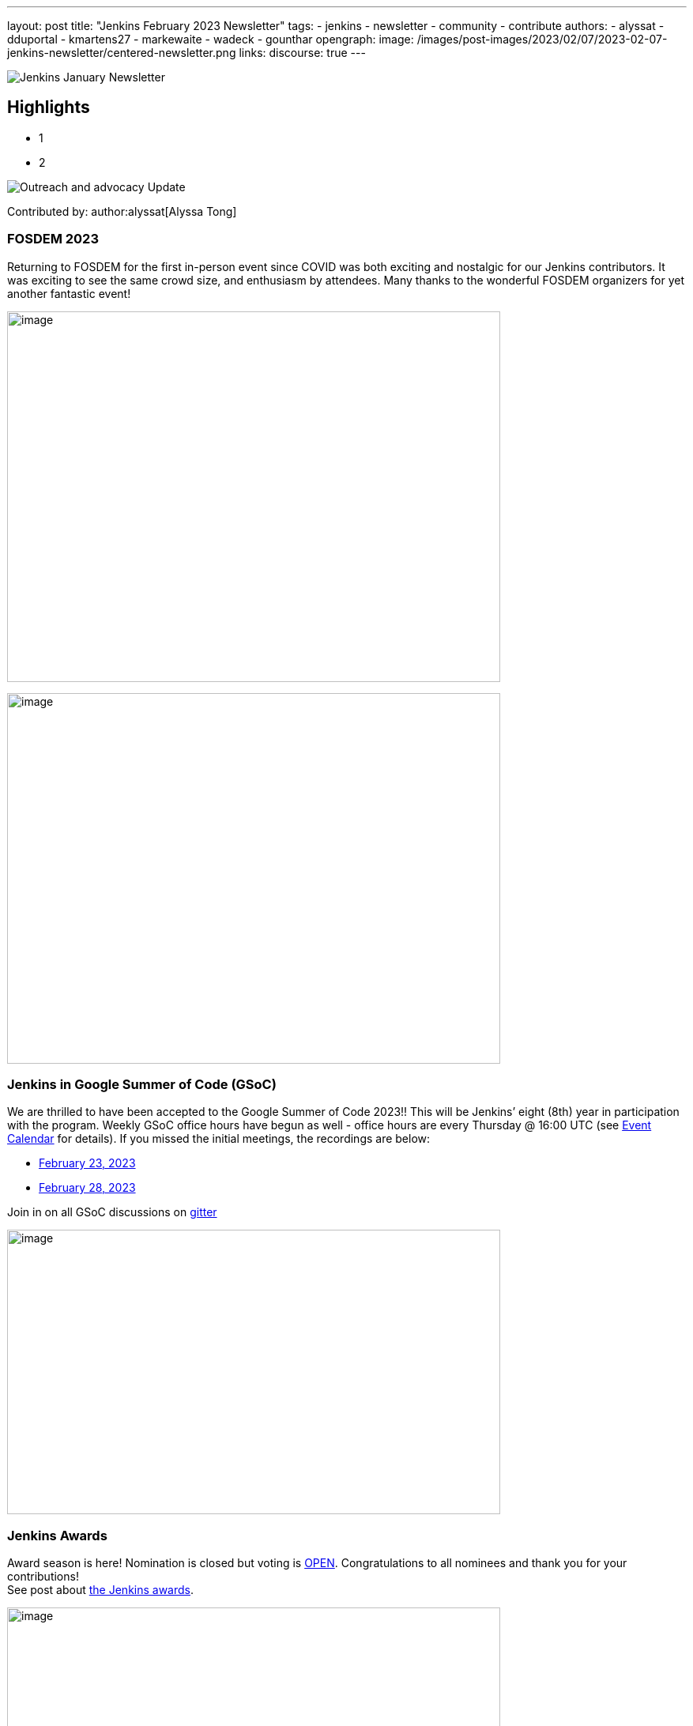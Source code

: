 ---
layout: post
title: "Jenkins February 2023 Newsletter"
tags:
- jenkins
- newsletter
- community
- contribute
authors:
- alyssat
- dduportal
- kmartens27
- markewaite
- wadeck
- gounthar
opengraph:
image: /images/post-images/2023/02/07/2023-02-07-jenkins-newsletter/centered-newsletter.png
links:
discourse: true
---

image:/images/post-images/2023/02/07/2023-02-07-jenkins-newsletter/centered-newsletter.png[Jenkins January Newsletter]

==  Highlights

* 1
* 2

[[outreach]]
image:/images/post-images/2023/01/12/jenkins-newsletter/outreach-and-advocacy.png[Outreach and advocacy Update]

Contributed by: author:alyssat[Alyssa Tong]

=== FOSDEM 2023

Returning to FOSDEM for the first in-person event since COVID was both exciting and nostalgic for our Jenkins contributors.
It was exciting to see the same crowd size, and enthusiasm by attendees.
Many thanks to the wonderful FOSDEM organizers for yet another fantastic event!

image:/images/post-images/2023/02/21/2023-02-21-thoughts-on-FOSDEM-2023/image15.png[image,width=624,height=469]

image:/images/post-images/2023/02/21/2023-02-21-thoughts-on-FOSDEM-2023/image13.png[image,width=624,height=469]

=== Jenkins in Google Summer of Code (GSoC)

We are thrilled to have been accepted to the Google Summer of Code 2023!!
This will be Jenkins’ eight (8th) year in participation with the program.
Weekly GSoC office hours have begun as well - office hours are every Thursday @ 16:00 UTC (see link:/events/[Event Calendar] for details).
If you missed the initial meetings, the recordings are below:

- https://youtu.be/1glzTzCkMvw[February 23, 2023]
- https://youtu.be/vqMHdAUy85U[February 28, 2023]

Join in on all GSoC discussions on link:https://app.gitter.im/#/room/#jenkinsci_gsoc-sig:gitter.im[gitter]

image:/images/post-images/2023/03/10/2023-03-10-jenkins-newsletter/image3.png[image,width=624,height=360]

=== Jenkins Awards

Award season is here! Nomination is closed but voting is https://docs.google.com/forms/d/e/1FAIpQLScUL4GAL-6wOjHKbT86ptKSStnglKM9_MKTQXzjgwimCDEtGw/viewform[OPEN].
Congratulations to all nominees and thank you for your contributions! +
See post about link:/blog/2023/02/23/cdf-awards/[the Jenkins awards].

image:/images/post-images/2023/03/10/2023-03-10-jenkins-newsletter/image4.png[image,width=624,height=326]

image:/images/post-images/2023/01/12/jenkins-newsletter/infrastructure.png[Infrastructure Update]

Contributed by: author:dduportal[Damien Duportal]

Following the FOSDEM where most of the (infra) team was present physically, February was a busy month for the Jenkins Infrastructure:

- JFrog (repo.jenkins-ci.org) bandwidth reduction: Jenkins continuous integration jobs are now using significantly less internet bandwidth thanks to the artifact caching proxy implemented by the team.
The artifact caching proxy is implemented on our three cloud providers so that artifacts can be downloaded from a local cache rather than accessing the artifact repository.
- Jenkins LTS `2.375.3` is used on all of our controllers less than 3 days after its release
- All Jenkins deprecated plugins had been removed on all of our controllers (jquery, momentjs, ace-editor)
- All of our (six) Kubernetes clusters were upgraded from `1.23` to `1.24` baselines, in the three cloud providers
- All of the private and internal web services are using TLS with certificates provided by Let's Encrypt (with Azure DNS challenge)
- We contributed to Docker documentation after catching issues with Docker CE `23.x` fresh release and Docker BuildX (on Ubuntu)

Jenkins continuous integration jobs are now using significantly less internet bandwidth thanks to the artifact caching proxy implemented by author:hlemeur[Hervé Le Meur], author:dduportal[Damien Duportal], and author:smerle33/[Stephane Merle].
The artifact caching proxy is implemented on our three cloud providers so that artifacts can be downloaded from a local cache rather than accessing the artifact repository.

The Kubernetes clusters have been upgraded.

[[documentation]]
image:/images/post-images/2023/02/07/2023-02-07-jenkins-newsletter/documentation.png[Documentation Update]
Contributed by: author:kmartens27[Kevin Martens]

February was a busy month for the Jenkins project. We want to highlight several blog posts from various authors such as:

- Our link:/blog/2023/02/21/thoughts-on-FOSDEM-2023/[FOSDEM recap], including insights from the Jenkins participants at the event
- The link:/blog/2023/02/23/cdf-awards/[Jenkins contributor awards] by author:alyssat[Alyssa Tong]
- Multiple posts regarding link:/blog/2023/02/01/gsoc-update/[Google Summer of Code] and link:/blog/2023/02/23/gsoc2023-announcement/[our participation] from author:jmmeessen[Jean-Marc Meessen]
- Our link:/blog/2023/02/07/jenkins-newsletter/[January newsletter] from the Jenkins SIG leaders
- A link:/blog/2023/02/28/build-msi-locally/[tutorial on building a Jenkins MSI] on a Windows machine by author:gounthar[Bruno Verachten]

We’ve also received numerous pull requests from contributors that are getting started with Jenkins, as well as several excited participants of the Google Summer of Code.
For all of the work and energy you’re putting into the Jenkins project, we extend our deepest gratitude.

[[Governance]]
image:/images/post-images/2023/01/12/jenkins-newsletter/governance.png[Governance Update]

Contributed by: author:markewaite[Mark Waite]

The Jenkins governance board met once in February, resolved several action items, and noted the progress on projects with sponsors like JFrog and Atlassian.
We’re sincerely grateful for the sponsorships provided by those generous companies and many other companies.

[[platform]]
image:/images/post-images/2023/01/12/jenkins-newsletter/platform-modernization.png[Platform Modernization Update]

Contributed by: author:gounthar[Bruno Verachten]

Ongoing work:

 - Centos `7` Jenkins Controller Docker Image proposal: deprecate the centos images.
We’ll need an announcement and a https://github.com/jenkinsci/jep[JEP].
We’ll also release a merged version of the `centos` and `centos7` image as the very last centos `7` Docker image.

Docker images:

* Latest updates on the agent images:
** ssh-agent: bump Git version on Windows to 2.39.2.windows.1 (https://github.com/jenkinsci/docker-ssh-agent/pull/209[#209]) @github-actions
** docker-agent: bump Git version on Windows to 2.39.2.windows.1 (https://github.com/jenkinsci/docker-agent/pull/376[#376]) @github-actions
** inbound agent:
*** bump the parent image jenkins/agent version to 3107.v665000b_51092-4 (https://github.com/jenkinsci/docker-inbound-agent/pull/331[#331]) @github-actions
*** bump the parent image jenkins/agent version to 3107.v665000b_51092-3 (https://github.com/jenkinsci/docker-inbound-agent/pull/330[#330]) @github-actions
*** bump updatecli/updatecli-action from 2.19.0 to 2.20.1 (https://github.com/jenkinsci/docker-inbound-agent/pull/329[#329]) https://github.com/dependabot[@dependabot]
*** Windows controller image is not updated as often as the rest. It’s been more than one year without any update. We may simply drop it.

* Debian 12 (“bookworm”) will not deliver OpenJDK 11
** The end of life date for Debian’s openJDK11 won’t happen until 2026 or 2027.
** The documentation will be updated when it goes out, so that we describe the use of Jenkins with openJDK17.

New platforms:

* RISC-V support is far from official for Jenkins, but tests are progressing.

[[modern-ui]]
image:/images/post-images/2023/01/12/jenkins-newsletter/ui_ux.png[User Experience Update]

Contributed by: author:markewaite[Mark Waite]

User experience improvements continued to arrive in February thanks to contributions from author:janfaracik[Jan Faracik], author:notmyfault[Alexander Brandes], author:timja[Tim Jacomb], https://github.com/mawinter69[Markus Winter], and others.
Look for the improvements in recent weekly releases and in the upcoming Jenkins `2.387.1` LTS release.

The pipeline graph viewer plugin continues to improve its user interface. See the video highlights in the https://community.jenkins.io/t/user-experience-sig-march-1-2023/6057[[.underline]#User Experience SIG recording#].. Build logs are now viewed from the main panel with easier navigation.

[[security-fixes]]
image:/images/post-images/2023/01/12/jenkins-newsletter/security.png[Security Update]

Contributed by: author:wadeck[Wadeck Follonier]

The security team has prepared the March 8, 2023 security release of Jenkins `2.394` (weekly), Jenkins `2.387.1` (LTS), and Jenkins `2.375.4` (previous LTS).
Special thanks to Daniel Beck and other security team members for their work on the upcoming release of Jenkins core and on plugin security reports.